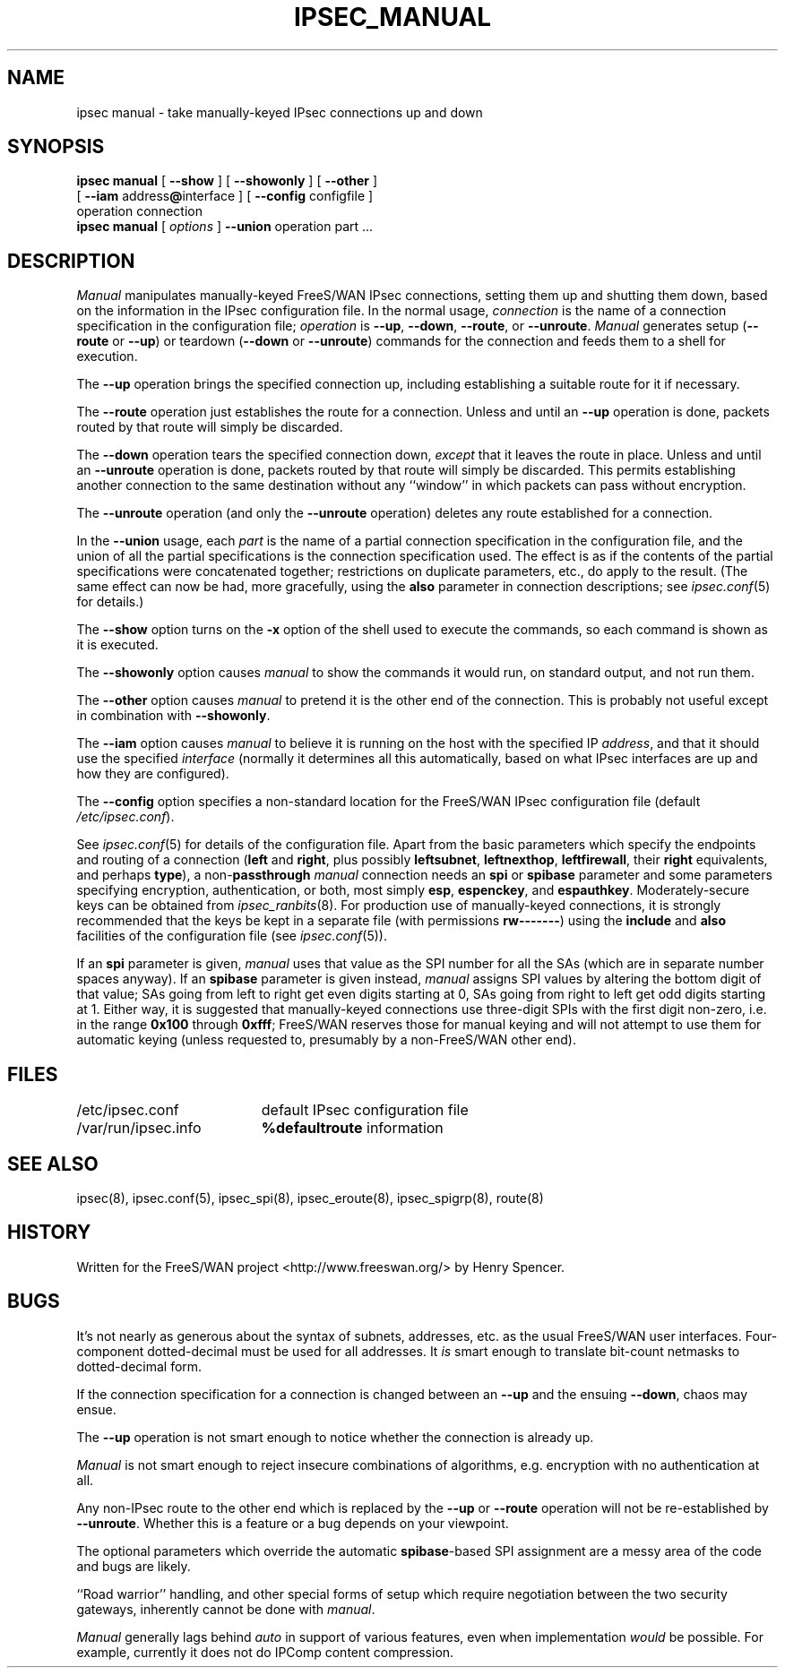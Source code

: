 .TH IPSEC_MANUAL 8 "17 July 2001"
.\" RCSID $Id: manual.8,v 1.1.1.1 2003/08/18 05:39:35 kaohj Exp $
.SH NAME
ipsec manual \- take manually-keyed IPsec connections up and down
.SH SYNOPSIS
.B ipsec
.B manual
[
.B \-\-show
] [
.B \-\-showonly
] [
.B \-\-other
]
.br
\ \ \ [
.B \-\-iam
.RB address "@" interface
] [
.B \-\-config
configfile
]
.br
\ \ \ operation connection
.sp 0.5
.B ipsec
.B manual
[
.I options
]
.B \-\-union
operation part ...
.SH DESCRIPTION
.I Manual
manipulates manually-keyed FreeS/WAN IPsec connections,
setting them up and shutting them down,
based on the information in the IPsec configuration file.
In the normal usage,
.I connection
is the name of a connection specification in the configuration file;
.I operation
is
.BR \-\-up ,
.BR \-\-down ,
.BR \-\-route ,
or
.BR \-\-unroute .
.I Manual
generates setup (\c
.BR \-\-route
or
.BR \-\-up )
or
teardown (\c
.BR \-\-down
or
.BR \-\-unroute )
commands for the connection and feeds them to a shell for execution.
.PP
The
.B \-\-up
operation brings the specified connection up, including establishing a
suitable route for it if necessary.
.PP
The
.B \-\-route
operation just establishes the route for a connection.
Unless and until an
.B \-\-up
operation is done, packets routed by that route will simply be discarded.
.PP
The
.B \-\-down
operation tears the specified connection down,
.I except
that it leaves the route in place.
Unless and until an
.B \-\-unroute
operation is done, packets routed by that route will simply be discarded.
This permits establishing another connection to the same destination
without any ``window'' in which packets can pass without encryption.
.PP
The
.B \-\-unroute
operation (and only the
.B \-\-unroute
operation) deletes any route established for a connection.
.PP
In the
.B \-\-union
usage, each
.I part
is the name of a partial connection specification in the configuration file,
and the union of all the partial specifications is the
connection specification used.
The effect is as if the contents of the partial specifications were
concatenated together;
restrictions on duplicate parameters, etc., do apply to the result.
(The same effect can now be had, more gracefully, using the
.B also
parameter in connection descriptions;
see
.IR ipsec.conf (5)
for details.)
.PP
The
.B \-\-show
option turns on the
.B \-x
option of the shell used to execute the commands,
so each command is shown as it is executed.
.PP
The
.B \-\-showonly
option causes
.I manual
to show the commands it would run, on standard output,
and not run them.
.PP
The
.B \-\-other
option causes
.I manual
to pretend it is the other end of the connection.
This is probably not useful except in combination with
.BR \-\-showonly .
.PP
The
.B \-\-iam
option causes
.I manual
to believe it is running on the host with the specified IP
.IR address ,
and that it should use the specified
.I interface
(normally it determines all this automatically,
based on what IPsec interfaces are up and how they are configured).
.PP
The
.B \-\-config
option specifies a non-standard location for the FreeS/WAN IPsec
configuration file (default
.IR /etc/ipsec.conf ).
.PP
See
.IR ipsec.conf (5)
for details of the configuration file.
Apart from the basic parameters which specify the endpoints and routing
of a connection (\fBleft\fR
and
.BR right ,
plus possibly
.BR leftsubnet ,
.BR leftnexthop ,
.BR leftfirewall ,
their
.B right
equivalents,
and perhaps
.BR type ),
a non-\fBpassthrough\fR
.I manual
connection needs an
.B spi
or
.B spibase
parameter and some parameters specifying encryption, authentication, or
both, most simply
.BR esp ,
.BR espenckey ,
and
.BR espauthkey .
Moderately-secure keys can be obtained from
.IR ipsec_ranbits (8).
For production use of manually-keyed connections,
it is strongly recommended that the keys be kept in a separate file
(with permissions
.BR rw\-\-\-\-\-\-\- )
using the
.B include
and
.B also
facilities of the configuration file (see
.IR ipsec.conf (5)).
.PP
If an
.B spi
parameter is given,
.I manual
uses that value as the SPI number for all the SAs
(which are in separate number spaces anyway).
If an
.B spibase
parameter is given instead,
.I manual
assigns SPI values by altering the bottom digit
of that value;
SAs going from left to right get even digits starting at 0,
SAs going from right to left get odd digits starting at 1.
Either way, it is suggested that manually-keyed connections use
three-digit SPIs with the first digit non-zero,
i.e. in the range
.B 0x100
through
.BR 0xfff ;
FreeS/WAN reserves those for manual keying and will not
attempt to use them for automatic keying (unless requested to,
presumably by a non-FreeS/WAN other end).
.SH FILES
.ta \w'/var/run/ipsec.nexthop'u+4n
/etc/ipsec.conf	default IPsec configuration file
.br
/var/run/ipsec.info	\fB%defaultroute\fR information
.SH SEE ALSO
ipsec(8), ipsec.conf(5), ipsec_spi(8), ipsec_eroute(8), ipsec_spigrp(8),
route(8)
.SH HISTORY
Written for the FreeS/WAN project
<http://www.freeswan.org/>
by Henry Spencer.
.SH BUGS
It's not nearly as generous about the syntax of subnets,
addresses, etc. as the usual FreeS/WAN user interfaces.
Four-component dotted-decimal must be used for all addresses.
It
.I is
smart enough to translate bit-count netmasks to dotted-decimal form.
.PP
If the connection specification for a connection is changed between an
.B \-\-up
and the ensuing
.BR \-\-down ,
chaos may ensue.
.PP
The
.B \-\-up
operation is not smart enough to notice whether the connection is already up.
.PP
.I Manual
is not smart enough to reject insecure combinations of algorithms,
e.g. encryption with no authentication at all.
.PP
Any non-IPsec route to the other end which is replaced by the
.B \-\-up
or
.B \-\-route
operation will not be re-established by
.BR \-\-unroute .
Whether this is a feature or a bug depends on your viewpoint.
.PP
The optional parameters which
override the automatic
.BR spibase -based
SPI assignment are a messy area of the code and bugs are likely.
.PP
``Road warrior'' handling,
and other special forms of setup which
require negotiation between the two security gateways,
inherently cannot be done with
.IR manual .
.PP
.I Manual
generally lags behind
.I auto
in support of various features,
even when implementation \fIwould\fR be possible.
For example, currently it does not do IPComp content compression.
